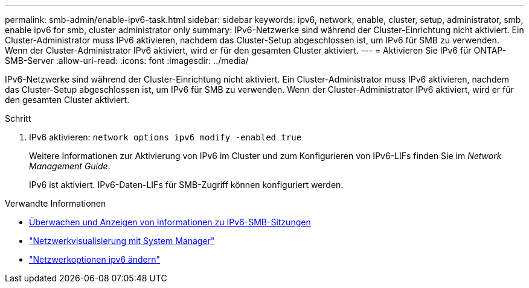 ---
permalink: smb-admin/enable-ipv6-task.html 
sidebar: sidebar 
keywords: ipv6, network, enable, cluster, setup, administrator, smb, enable ipv6 for smb, cluster administrator only 
summary: IPv6-Netzwerke sind während der Cluster-Einrichtung nicht aktiviert. Ein Cluster-Administrator muss IPv6 aktivieren, nachdem das Cluster-Setup abgeschlossen ist, um IPv6 für SMB zu verwenden. Wenn der Cluster-Administrator IPv6 aktiviert, wird er für den gesamten Cluster aktiviert. 
---
= Aktivieren Sie IPv6 für ONTAP-SMB-Server
:allow-uri-read: 
:icons: font
:imagesdir: ../media/


[role="lead"]
IPv6-Netzwerke sind während der Cluster-Einrichtung nicht aktiviert. Ein Cluster-Administrator muss IPv6 aktivieren, nachdem das Cluster-Setup abgeschlossen ist, um IPv6 für SMB zu verwenden. Wenn der Cluster-Administrator IPv6 aktiviert, wird er für den gesamten Cluster aktiviert.

.Schritt
. IPv6 aktivieren: `network options ipv6 modify -enabled true`
+
Weitere Informationen zur Aktivierung von IPv6 im Cluster und zum Konfigurieren von IPv6-LIFs finden Sie im _Network Management Guide_.

+
IPv6 ist aktiviert. IPv6-Daten-LIFs für SMB-Zugriff können konfiguriert werden.



.Verwandte Informationen
* xref:monitor-display-ipv6-sessions-task.adoc[Überwachen und Anzeigen von Informationen zu IPv6-SMB-Sitzungen]
* link:../networking/networking_reference.html["Netzwerkvisualisierung mit System Manager"]
* link:https://docs.netapp.com/us-en/ontap-cli/network-options-ipv6-modify.html["Netzwerkoptionen ipv6 ändern"^]


